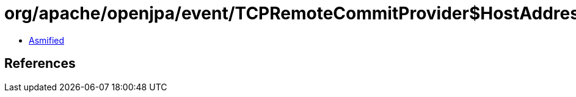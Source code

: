 = org/apache/openjpa/event/TCPRemoteCommitProvider$HostAddress$SocketPoolableObjectFactory.class

 - link:TCPRemoteCommitProvider$HostAddress$SocketPoolableObjectFactory-asmified.java[Asmified]

== References


